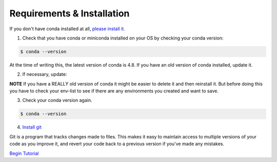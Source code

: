 .. title: requirements
.. slug: requirements
.. date: 2020-04-08 13:52:14 UTC-06:00
.. tags: 
.. category: 
.. link:
.. description: 
.. type: text
.. hidetitle: True

===========================
Requirements & Installation
===========================

If you don't have conda installed at all, `please install it. <https://docs.conda.io/projects/conda/en/latest/user-guide/install/index.html>`_

1. Check that you have conda or miniconda installed on your OS by checking your conda version: 

.. code-block:: bash    

   $ conda --version 

At the time of writing this, the latest version of conda is 4.8. If you have an old version of conda installed, update it. \

2. If necessary, update:

.. codeblock:: bash    

   $ conda update
    
**NOTE** If you have a REALLY old version of conda it might be easier to delete it and then reinstall it. But before doing this you have to check your env-list to see if there are any environments you created and want to save.

3. Check your conda version again.

.. code-block:: bash     

   $ conda --version



4. `Install git <https://git-scm.com/book/en/v2/Getting-Started-Installing-Git>`_
    
Git is a program that tracks changes made to files. This makes it easy to maintain access to multiple versions of your code as you improve it, and revert your code back to a previous version if you've made any mistakes.


`Begin Tutorial <link://slug/welcome>`_